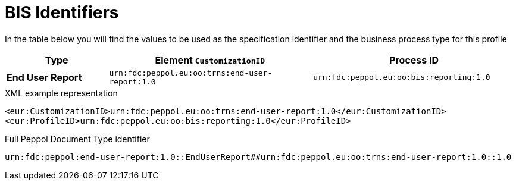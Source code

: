 [[bis-identifiers]]
= BIS Identifiers

In the table below you will find the values to be used as the specification identifier and the business process type for this profile

[cols="1s,2,2",options="header"]
|====
|Type
|Element `CustomizationID`
|Process ID

|End User Report
|`urn:fdc:peppol.eu:oo:trns:end-user-report:1.0`
|`urn:fdc:peppol.eu:oo:bis:reporting:1.0`
|====

.XML example representation
[source, xml, indent=0]
----
  <eur:CustomizationID>urn:fdc:peppol.eu:oo:trns:end-user-report:1.0</eur:CustomizationID>
  <eur:ProfileID>urn:fdc:peppol.eu:oo:bis:reporting:1.0</eur:ProfileID>
----

.Full Peppol Document Type identifier
[source, indent=0]
----
urn:fdc:peppol:end-user-report:1.0::EndUserReport##urn:fdc:peppol.eu:oo:trns:end-user-report:1.0::1.0
----
